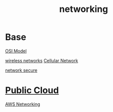 :PROPERTIES:
:ID:       9e8c64d3-9226-4ef5-bf43-78744699c1fd
:END:
#+title: networking

* Base
[[id:2e106c65-e1e4-4331-bb9e-7c1994b0a3d6][OSI Model]]

[[id:55f23b66-c353-4562-b4bc-da3df9ddc665][wireless networks]]
[[id:60bc45fd-dfc3-4b53-852a-46ff8d77f94c][Cellular Network]]

[[id:9c9c0a89-5491-418f-bd87-9f16f1befdc2][network secure]]

* [[id:aa20119a-0616-47c0-8250-da622f6ec60b][Public Cloud]]
[[id:4954074a-267b-4af2-ae95-784c147d9e8c][AWS Networking]]

